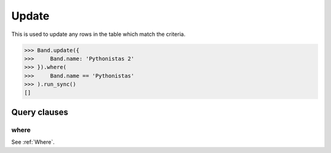 .. _Update:

Update
======

This is used to update any rows in the table which match the criteria.

.. code-block:: python

    >>> Band.update({
    >>>     Band.name: 'Pythonistas 2'
    >>> }).where(
    >>>     Band.name == 'Pythonistas'
    >>> ).run_sync()
    []

Query clauses
-------------

where
~~~~~

See :ref:`Where`.
